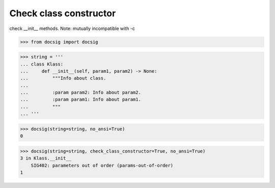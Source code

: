 Check class constructor
=======================

check __init__ methods. Note: mutually incompatible with -c

.. code-block:: python

    >>> from docsig import docsig

.. code-block:: python

    >>> string = '''
    ... class Klass:
    ...     def __init__(self, param1, param2) -> None:
    ...         """Info about class.
    ...
    ...         :param param2: Info about param2.
    ...         :param param1: Info about param1.
    ...         """
    ... '''

.. code-block:: python

    >>> docsig(string=string, no_ansi=True)
    0

.. code-block:: python

    >>> docsig(string=string, check_class_constructor=True, no_ansi=True)
    3 in Klass.__init__
        SIG402: parameters out of order (params-out-of-order)
    1
